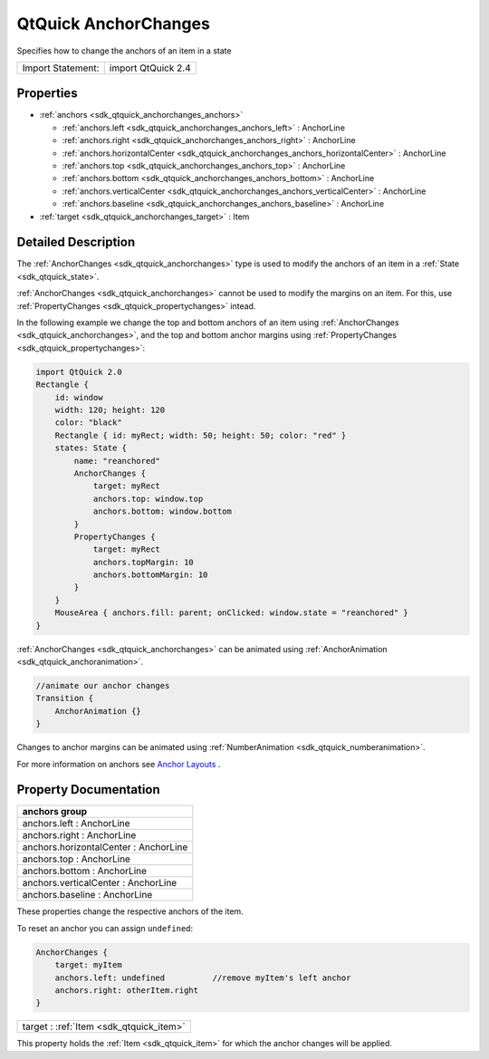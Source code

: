 .. _sdk_qtquick_anchorchanges:

QtQuick AnchorChanges
=====================

Specifies how to change the anchors of an item in a state

+---------------------+----------------------+
| Import Statement:   | import QtQuick 2.4   |
+---------------------+----------------------+

Properties
----------

-  :ref:`anchors <sdk_qtquick_anchorchanges_anchors>`

   -  :ref:`anchors.left <sdk_qtquick_anchorchanges_anchors_left>` : AnchorLine
   -  :ref:`anchors.right <sdk_qtquick_anchorchanges_anchors_right>` : AnchorLine
   -  :ref:`anchors.horizontalCenter <sdk_qtquick_anchorchanges_anchors_horizontalCenter>` : AnchorLine
   -  :ref:`anchors.top <sdk_qtquick_anchorchanges_anchors_top>` : AnchorLine
   -  :ref:`anchors.bottom <sdk_qtquick_anchorchanges_anchors_bottom>` : AnchorLine
   -  :ref:`anchors.verticalCenter <sdk_qtquick_anchorchanges_anchors_verticalCenter>` : AnchorLine
   -  :ref:`anchors.baseline <sdk_qtquick_anchorchanges_anchors_baseline>` : AnchorLine

-  :ref:`target <sdk_qtquick_anchorchanges_target>` : Item

Detailed Description
--------------------

The :ref:`AnchorChanges <sdk_qtquick_anchorchanges>` type is used to modify the anchors of an item in a :ref:`State <sdk_qtquick_state>`.

:ref:`AnchorChanges <sdk_qtquick_anchorchanges>` cannot be used to modify the margins on an item. For this, use :ref:`PropertyChanges <sdk_qtquick_propertychanges>` intead.

In the following example we change the top and bottom anchors of an item using :ref:`AnchorChanges <sdk_qtquick_anchorchanges>`, and the top and bottom anchor margins using :ref:`PropertyChanges <sdk_qtquick_propertychanges>`:

.. code:: qml

    import QtQuick 2.0
    Rectangle {
        id: window
        width: 120; height: 120
        color: "black"
        Rectangle { id: myRect; width: 50; height: 50; color: "red" }
        states: State {
            name: "reanchored"
            AnchorChanges {
                target: myRect
                anchors.top: window.top
                anchors.bottom: window.bottom
            }
            PropertyChanges {
                target: myRect
                anchors.topMargin: 10
                anchors.bottomMargin: 10
            }
        }
        MouseArea { anchors.fill: parent; onClicked: window.state = "reanchored" }
    }

:ref:`AnchorChanges <sdk_qtquick_anchorchanges>` can be animated using :ref:`AnchorAnimation <sdk_qtquick_anchoranimation>`.

.. code:: qml

    //animate our anchor changes
    Transition {
        AnchorAnimation {}
    }

Changes to anchor margins can be animated using :ref:`NumberAnimation <sdk_qtquick_numberanimation>`.

For more information on anchors see `Anchor Layouts </sdk/apps/qml/QtQuick/qtquick-positioning-anchors/#anchor-layout>`_ .

Property Documentation
----------------------

+--------------------------------------------------------------------------------------------------------------------------------------------------------------------------------------------------------------------------------------------------------------------------------------------------------------+
| **anchors group**                                                                                                                                                                                                                                                                                            |
+==============================================================================================================================================================================================================================================================================================================+
| anchors.left : AnchorLine                                                                                                                                                                                                                                                                                    |
+--------------------------------------------------------------------------------------------------------------------------------------------------------------------------------------------------------------------------------------------------------------------------------------------------------------+
| anchors.right : AnchorLine                                                                                                                                                                                                                                                                                   |
+--------------------------------------------------------------------------------------------------------------------------------------------------------------------------------------------------------------------------------------------------------------------------------------------------------------+
| anchors.horizontalCenter : AnchorLine                                                                                                                                                                                                                                                                        |
+--------------------------------------------------------------------------------------------------------------------------------------------------------------------------------------------------------------------------------------------------------------------------------------------------------------+
| anchors.top : AnchorLine                                                                                                                                                                                                                                                                                     |
+--------------------------------------------------------------------------------------------------------------------------------------------------------------------------------------------------------------------------------------------------------------------------------------------------------------+
| anchors.bottom : AnchorLine                                                                                                                                                                                                                                                                                  |
+--------------------------------------------------------------------------------------------------------------------------------------------------------------------------------------------------------------------------------------------------------------------------------------------------------------+
| anchors.verticalCenter : AnchorLine                                                                                                                                                                                                                                                                          |
+--------------------------------------------------------------------------------------------------------------------------------------------------------------------------------------------------------------------------------------------------------------------------------------------------------------+
| anchors.baseline : AnchorLine                                                                                                                                                                                                                                                                                |
+--------------------------------------------------------------------------------------------------------------------------------------------------------------------------------------------------------------------------------------------------------------------------------------------------------------+

These properties change the respective anchors of the item.

To reset an anchor you can assign ``undefined``:

.. code:: qml

    AnchorChanges {
        target: myItem
        anchors.left: undefined          //remove myItem's left anchor
        anchors.right: otherItem.right
    }

.. _sdk_qtquick_anchorchanges_target:

+-----------------------------------------------------------------------------------------------------------------------------------------------------------------------------------------------------------------------------------------------------------------------------------------------------------------+
| target : :ref:`Item <sdk_qtquick_item>`                                                                                                                                                                                                                                                                         |
+-----------------------------------------------------------------------------------------------------------------------------------------------------------------------------------------------------------------------------------------------------------------------------------------------------------------+

This property holds the :ref:`Item <sdk_qtquick_item>` for which the anchor changes will be applied.

